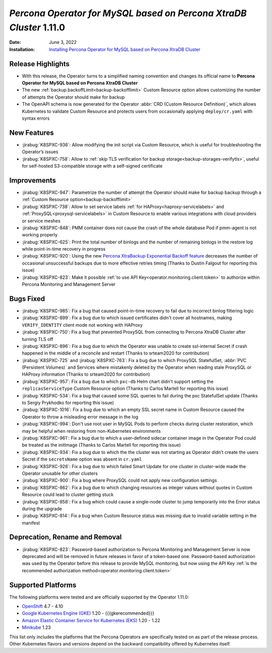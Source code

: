 .. rn:: 1.11.0

================================================================================
*Percona Operator for MySQL based on Percona XtraDB Cluster* 1.11.0
================================================================================

:Date: June 3, 2022
:Installation: `Installing Percona Operator for MySQL based on Percona XtraDB Cluster <https://www.percona.com/doc/kubernetes-operator-for-pxc/index.html#installation>`_

Release Highlights
================================================================================

* With this release, the Operator turns to a simplified naming convention and
  changes its official name to **Percona Operator for MySQL based on Percona XtraDB Cluster**
* The new :ref:`backup.backoffLimit<backup-backofflimit>` Custom Resource option allows customizing the number of attempts the Operator should make for backup
* The OpenAPI schema is now generated for the Operator
  :abbr:`CRD (Custom Resource Definition)`, which allows Kubernetes to validate
  Custom Resource and protects users from occasionally applying
  ``deploy/cr.yaml`` with syntax errors

New Features
================================================================================

* :jirabug:`K8SPXC-936`: Allow modifying the init script via Custom Resource,
  which is useful for troubleshooting the Operator’s issues
* :jirabug:`K8SPXC-758`: Allow to :ref:`skip TLS verification for backup storage<backup-storages-verifytls>`,
  useful for self-hosted S3-compatible storage with a self-signed certificate

Improvements
================================================================================

* :jirabug:`K8SPXC-947`: Parametrize the number of attempt the Operator should
  make for backup backup through a :ref:`Custom Resource option<backup-backofflimit>`
* :jirabug:`K8SPXC-738`: Allow to set service labels
  :ref:`for HAProxy<haproxy-servicelabels>` and :ref:`ProxySQL<proxysql-servicelabels>`
  in Custom Resource to enable various integrations with cloud providers or
  service meshes
* :jirabug:`K8SPXC-848`: PMM container does not cause the crash of the whole
  database Pod if pmm-agent is not working properly
* :jirabug:`K8SPXC-625`: Print the total number of binlogs and the number of
  remaining binlogs in the restore log while point-in-time recovery in progress
* :jirabug:`K8SPXC-920`: Using the new `Percona XtraBackup Exponential Backoff feature <https://docs.percona.com/percona-xtrabackup/8.0/xbcloud/xbcloud_exbackoff.html>`_
  decreases the number of occasional unsuccessful backups due to more effective
  retries timing (Thanks to Dustin Falgout for reporting this issue)
* :jirabug:`K8SPXC-823`: Make it possible
  :ref:`to use API Key<operator.monitoring.client.token>` to authorize within
  Percona Monitoring and Management Server

Bugs Fixed
================================================================================

* :jirabug:`K8SPXC-985`: Fix a bug that caused point-in-time recovery to fail
  due to incorrect binlog filtering logic
* :jirabug:`K8SPXC-899`: Fix a bug due to which issued certificates didn't
  cover all hostnames, making ``VERIFY_IDENTITY`` client mode not working with
  HAProxy
* :jirabug:`K8SPXC-750`: Fix a bug that prevented ProxySQL from connecting to
  Percona XtraDB Cluster after turning TLS off
* :jirabug:`K8SPXC-896`: Fix a bug due to which the Operator was unable to
  create ssl-internal Secret if crash happened in the middle of a reconcile and
  restart (Thanks to srteam2020 for contribution)
* :jirabug:`K8SPXC-725` and :jirabug:`K8SPXC-763`: Fix a bug due to which
  ProxySQL StatefulSet, :abbr:`PVC (Persistent Volumes)` and Services where
  mistakenly deleted by the Operator when reading stale ProxySQL or HAProxy
  information (Thanks to srteam2020 for contribution)
* :jirabug:`K8SPXC-957`: Fix a bug due to which ``pxc-db`` Helm chart didn't
  support setting the ``replicasServiceType`` Custom Resource option (Thanks to
  Carlos Martell for reporting this issue)
* :jirabug:`K8SPXC-534`: Fix a bug that caused some SQL queries to fail during
  the pxc StatefulSet update (Thanks to Sergiy Prykhodko for reporting this issue)
* :jirabug:`K8SPXC-1016`: Fix a bug due to which an empty SSL secret name in
  Custom Resource caused the Operator to throw a misleading error message in
  the log
* :jirabug:`K8SPXC-994`: Don't use root user in MySQL Pods to perform checks
  during cluster restoration, which may be helpful when restoring from
  non-Kubernetes environments
* :jirabug:`K8SPXC-961`: Fix a bug due to which a user-defined sidecar container
  image in the Operator Pod could be treated as the initImage (Thanks to Carlos
  Martell for reporting this issue)
* :jirabug:`K8SPXC-934`: Fix a bug due to which the the cluster was not starting
  as Operator didn’t create the users Secret if the ``secretsName`` option was
  absent in ``cr.yaml``
* :jirabug:`K8SPXC-926`: Fix a bug due to which failed Smart Update for one cluster in cluster-wide made the Operator unusable for other clusters
* :jirabug:`K8SPXC-900`: Fix a bug where ProxySQL could not apply new
  configuration settings
* :jirabug:`K8SPXC-862`: Fix a bug due to which changing resources as integer
  values without quotes in Custom Resource could lead to cluster getting stuck
* :jirabug:`K8SPXC-858`: Fix a bug which could cause a single-node cluster to
  jump temporarily into the Error status during the upgrade
* :jirabug:`K8SPXC-814`: Fix a bug when Custom Resource status was missing due
  to invalid variable setting in the manifest

Deprecation, Rename and Removal
================================================================================

* :jirabug:`K8SPXC-823`:  Password-based authorization to Percona Monitoring
  and Management Server is now deprecated and will be removed in future releases
  in favor of a token-based one. Password-based authorization was used by the
  Operator before this release to provide MySQL monitoring, but now using the
  API Key :ref:`is the recommended authorization method<operator.monitoring.client.token>`

Supported Platforms
================================================================================

The following platforms were tested and are officially supported by the Operator
1.11.0:

* `OpenShift <https://www.redhat.com/en/technologies/cloud-computing/openshift>`_ 4.7 - 4.10
* `Google Kubernetes Engine (GKE) <https://cloud.google.com/kubernetes-engine>`_ 1.20 - {{{gkerecommended}}}
* `Amazon Elastic Container Service for Kubernetes (EKS) <https://aws.amazon.com>`_ 1.20 - 1.22
* `Minikube <https://minikube.sigs.k8s.io/docs/>`_ 1.23

This list only includes the platforms that the Percona Operators are specifically tested on as part of the release process. Other Kubernetes flavors and versions depend on the backward compatibility offered by Kubernetes itself.


